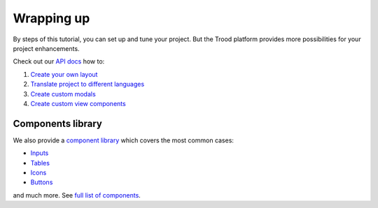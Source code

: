 ================================
Wrapping up
================================
.. _`Create your own layout`: http://docs.dev.trood.ru/troodsdk/front/api/layout.html
.. _`Translate project to different languages`: http://docs.dev.trood.ru/troodsdk/front/api/mainConfig.html#services-configuration
.. _`Create custom modals`: http://docs.dev.trood.ru/troodsdk/front/api/boConfig.html#business-object-custom-modals
.. _`Create custom view components`: http://docs.dev.trood.ru/troodsdk/front/api/viewComponent.html
.. _`API docs`: http://docs.dev.trood.ru/troodsdk/front/api/index.html
.. _`component library`: http://docs.dev.trood.ru/troodsdk/front/styleguidist/index.html
.. _`Inputs`: http://docs.dev.trood.ru/troodsdk/front/styleguidist/components/TInput.html
.. _`Tables`: http://docs.dev.trood.ru/troodsdk/front/styleguidist/components/TTable.html
.. _`Icons`: http://docs.dev.trood.ru/troodsdk/front/styleguidist/components/TIcon.html
.. _`Buttons`: http://docs.dev.trood.ru/troodsdk/front/styleguidist/components/TButton.html
.. _`full list of components`: http://docs.dev.trood.ru/troodsdk/front/styleguidist/index.html

By steps of this tutorial, you can set up and tune your project.
But the Trood platform provides more possibilities for your project enhancements.

Check out our `API docs`_ how to:

1. `Create your own layout`_

2. `Translate project to different languages`_

3. `Create custom modals`_

4. `Create custom view components`_ 

*****************************
Components library
*****************************

We also provide a `component library`_ which covers the most common cases: 

* `Inputs`_
* `Tables`_
* `Icons`_
* `Buttons`_

and much more. See `full list of components`_.